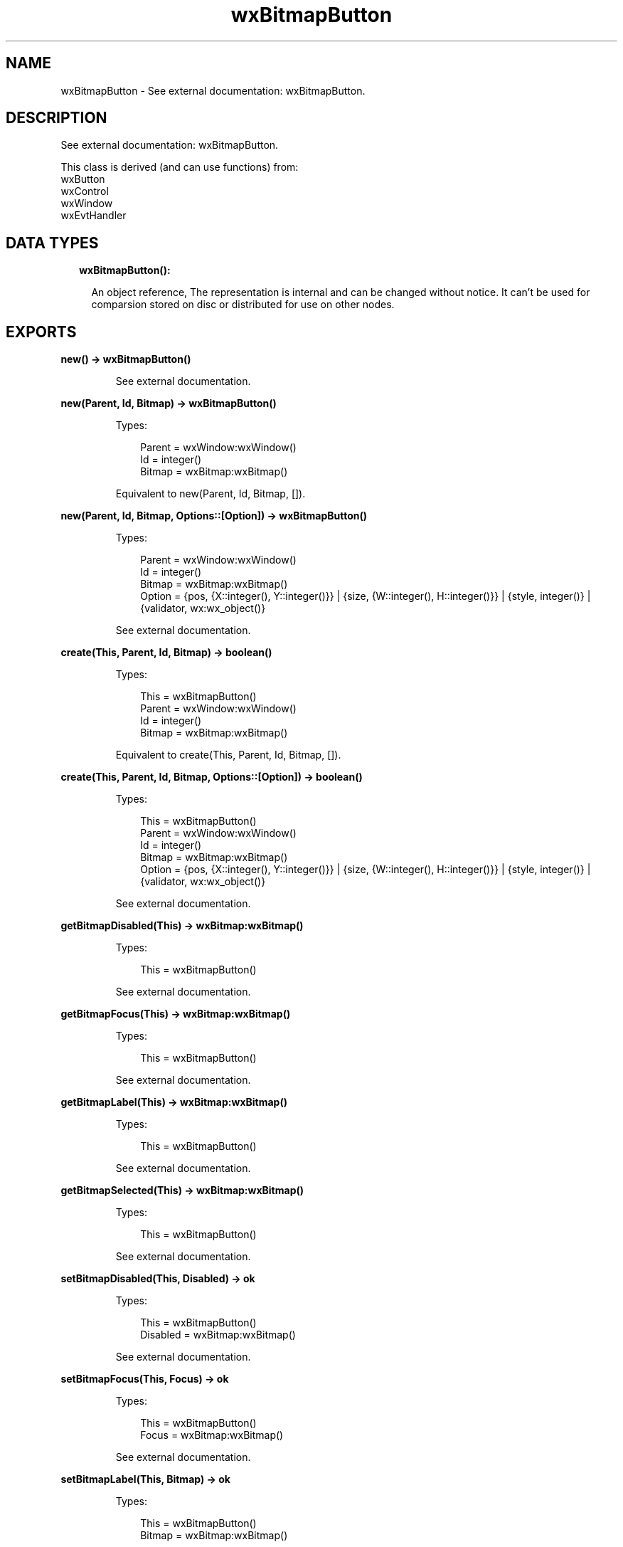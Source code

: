 .TH wxBitmapButton 3 "wx 1.9.1" "" "Erlang Module Definition"
.SH NAME
wxBitmapButton \- See external documentation: wxBitmapButton.
.SH DESCRIPTION
.LP
See external documentation: wxBitmapButton\&.
.LP
This class is derived (and can use functions) from: 
.br
wxButton 
.br
wxControl 
.br
wxWindow 
.br
wxEvtHandler 
.SH "DATA TYPES"

.RS 2
.TP 2
.B
wxBitmapButton():

.RS 2
.LP
An object reference, The representation is internal and can be changed without notice\&. It can\&'t be used for comparsion stored on disc or distributed for use on other nodes\&.
.RE
.RE
.SH EXPORTS
.LP
.B
new() -> wxBitmapButton()
.br
.RS
.LP
See external documentation\&.
.RE
.LP
.B
new(Parent, Id, Bitmap) -> wxBitmapButton()
.br
.RS
.LP
Types:

.RS 3
Parent = wxWindow:wxWindow()
.br
Id = integer()
.br
Bitmap = wxBitmap:wxBitmap()
.br
.RE
.RE
.RS
.LP
Equivalent to new(Parent, Id, Bitmap, [])\&.
.RE
.LP
.B
new(Parent, Id, Bitmap, Options::[Option]) -> wxBitmapButton()
.br
.RS
.LP
Types:

.RS 3
Parent = wxWindow:wxWindow()
.br
Id = integer()
.br
Bitmap = wxBitmap:wxBitmap()
.br
Option = {pos, {X::integer(), Y::integer()}} | {size, {W::integer(), H::integer()}} | {style, integer()} | {validator, wx:wx_object()}
.br
.RE
.RE
.RS
.LP
See external documentation\&.
.RE
.LP
.B
create(This, Parent, Id, Bitmap) -> boolean()
.br
.RS
.LP
Types:

.RS 3
This = wxBitmapButton()
.br
Parent = wxWindow:wxWindow()
.br
Id = integer()
.br
Bitmap = wxBitmap:wxBitmap()
.br
.RE
.RE
.RS
.LP
Equivalent to create(This, Parent, Id, Bitmap, [])\&.
.RE
.LP
.B
create(This, Parent, Id, Bitmap, Options::[Option]) -> boolean()
.br
.RS
.LP
Types:

.RS 3
This = wxBitmapButton()
.br
Parent = wxWindow:wxWindow()
.br
Id = integer()
.br
Bitmap = wxBitmap:wxBitmap()
.br
Option = {pos, {X::integer(), Y::integer()}} | {size, {W::integer(), H::integer()}} | {style, integer()} | {validator, wx:wx_object()}
.br
.RE
.RE
.RS
.LP
See external documentation\&.
.RE
.LP
.B
getBitmapDisabled(This) -> wxBitmap:wxBitmap()
.br
.RS
.LP
Types:

.RS 3
This = wxBitmapButton()
.br
.RE
.RE
.RS
.LP
See external documentation\&.
.RE
.LP
.B
getBitmapFocus(This) -> wxBitmap:wxBitmap()
.br
.RS
.LP
Types:

.RS 3
This = wxBitmapButton()
.br
.RE
.RE
.RS
.LP
See external documentation\&.
.RE
.LP
.B
getBitmapLabel(This) -> wxBitmap:wxBitmap()
.br
.RS
.LP
Types:

.RS 3
This = wxBitmapButton()
.br
.RE
.RE
.RS
.LP
See external documentation\&.
.RE
.LP
.B
getBitmapSelected(This) -> wxBitmap:wxBitmap()
.br
.RS
.LP
Types:

.RS 3
This = wxBitmapButton()
.br
.RE
.RE
.RS
.LP
See external documentation\&.
.RE
.LP
.B
setBitmapDisabled(This, Disabled) -> ok
.br
.RS
.LP
Types:

.RS 3
This = wxBitmapButton()
.br
Disabled = wxBitmap:wxBitmap()
.br
.RE
.RE
.RS
.LP
See external documentation\&.
.RE
.LP
.B
setBitmapFocus(This, Focus) -> ok
.br
.RS
.LP
Types:

.RS 3
This = wxBitmapButton()
.br
Focus = wxBitmap:wxBitmap()
.br
.RE
.RE
.RS
.LP
See external documentation\&.
.RE
.LP
.B
setBitmapLabel(This, Bitmap) -> ok
.br
.RS
.LP
Types:

.RS 3
This = wxBitmapButton()
.br
Bitmap = wxBitmap:wxBitmap()
.br
.RE
.RE
.RS
.LP
See external documentation\&.
.RE
.LP
.B
setBitmapSelected(This, Sel) -> ok
.br
.RS
.LP
Types:

.RS 3
This = wxBitmapButton()
.br
Sel = wxBitmap:wxBitmap()
.br
.RE
.RE
.RS
.LP
See external documentation\&.
.RE
.LP
.B
destroy(This::wxBitmapButton()) -> ok
.br
.RS
.LP
Destroys this object, do not use object again
.RE
.SH AUTHORS
.LP

.I
<>